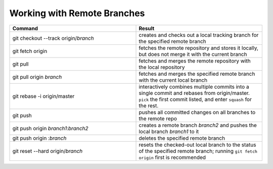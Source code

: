 ============================
Working with Remote Branches
============================

.. list-table::
   :widths: 50 50
   :header-rows: 1

   * - Command
     - Result
   * - git checkout --track origin/\ *branch*
     - creates and checks out a local tracking branch for the specified remote
       branch
   * - git fetch origin
     - fetches the remote repository and stores it locally, but does not merge
       it with the current branch
   * - git pull
     - fetches and merges the remote repository with the local repository
   * - git pull origin *branch*
     - fetches and merges the specified remote branch with the current local
       branch
   * - git rebase -i origin/master
     - interactively combines multiple commits into a single commit and rebases
       from origin/master. ``pick`` the first commit listed, and enter
       ``squash`` for the rest.
   * - git push
     - pushes all committed changes on all branches to the remote repo
   * - git push origin *branch1*:*branch2*
     - creates a remote branch *branch2* and pushes the local branch *branch1*
       to it
   * - git push origin :*branch*
     - deletes the specified remote branch
   * - git reset --hard origin/\ *branch*
     - resets the checked-out local branch to the status of the specified
       remote branch; running ``git fetch origin`` first is recommended
